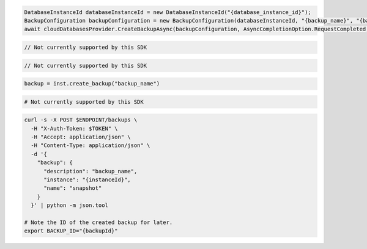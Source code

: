.. code-block:: csharp

  DatabaseInstanceId databaseInstanceId = new DatabaseInstanceId("{database_instance_id}");
  BackupConfiguration backupConfiguration = new BackupConfiguration(databaseInstanceId, "{backup_name}", "{backup_description}");
  await cloudDatabasesProvider.CreateBackupAsync(backupConfiguration, AsyncCompletionOption.RequestCompleted, CancellationToken.None, null);

.. code-block:: java

  // Not currently supported by this SDK

.. code-block:: javascript

  // Not currently supported by this SDK

.. code-block:: php

.. code-block:: python

  backup = inst.create_backup("backup_name")

.. code-block:: ruby

  # Not currently supported by this SDK

.. code-block:: sh

  curl -s -X POST $ENDPOINT/backups \
    -H "X-Auth-Token: $TOKEN" \
    -H "Accept: application/json" \
    -H "Content-Type: application/json" \
    -d '{
      "backup": {
        "description": "backup_name",
        "instance": "{instanceId}",
        "name": "snapshot"
      }
    }' | python -m json.tool

  # Note the ID of the created backup for later.
  export BACKUP_ID="{backupId}"
